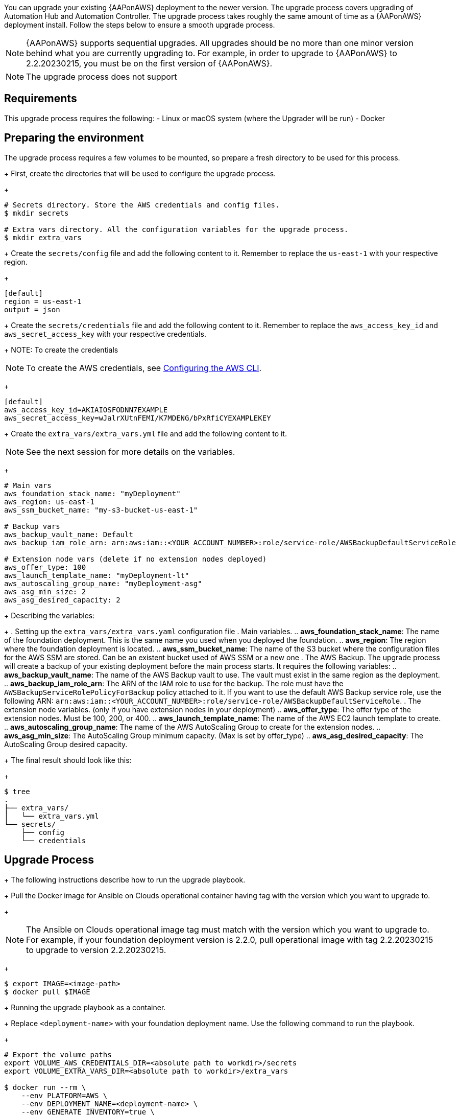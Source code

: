 [id="proc-aap-aws-application-upgrade"]

You can upgrade your existing {AAPonAWS} deployment to the newer version. The upgrade process covers upgrading of Automation Hub and Automation Controller. The upgrade process takes roughly the same amount of time as a {AAPonAWS} deployment install. Follow the steps below to ensure a smooth upgrade process.

[NOTE]
=====
{AAPonAWS} supports sequential upgrades. All upgrades should be no more than one minor version behind what you are currently upgrading to. For example, in order to upgrade to {AAPonAWS} to 2.2.20230215, you must be on the first version of {AAPonAWS}.
=====

[NOTE]
=====
The upgrade process does not support
=====

== Requirements

This upgrade process requires the following:
- Linux or macOS system (where the Upgrader will be run)
- Docker

== Preparing the environment

The upgrade process requires a few volumes to be mounted, so prepare a fresh directory to be used for this process.
+
First, create the directories that will be used to configure the upgrade process.
+
[source,bash]
----
# Secrets directory. Store the AWS credentials and config files.
$ mkdir secrets

# Extra vars directory. All the configuration variables for the upgrade process.
$ mkdir extra_vars
----
+
Create the `secrets/config` file and add the following content to it. Remember to replace the `us-east-1` with your respective region.
+
[source,ini]
----
[default]
region = us-east-1
output = json
----
+
Create the `secrets/credentials` file and add the following content to it. Remember to replace the `aws_access_key_id` and `aws_secret_access_key` with your respective credentials.
+
NOTE: To create the credentials
[NOTE]
=====
To create the AWS credentials, see https://docs.aws.amazon.com/cli/latest/userguide/cli-configure-files.html#cli-configure-files-methods[Configuring the AWS CLI].
=====
+
[source,ini]
----
[default]
aws_access_key_id=AKIAIOSFODNN7EXAMPLE
aws_secret_access_key=wJalrXUtnFEMI/K7MDENG/bPxRfiCYEXAMPLEKEY
----
+
Create the `extra_vars/extra_vars.yml` file and add the following content to it.

[NOTE]
=====
See the next session for more details on the variables.
=====
+
[source,yaml]
----
# Main vars
aws_foundation_stack_name: "myDeployment"
aws_region: us-east-1
aws_ssm_bucket_name: "my-s3-bucket-us-east-1"

# Backup vars
aws_backup_vault_name: Default
aws_backup_iam_role_arn: arn:aws:iam::<YOUR_ACCOUNT_NUMBER>:role/service-role/AWSBackupDefaultServiceRole

# Extension node vars (delete if no extension nodes deployed)
aws_offer_type: 100
aws_launch_template_name: "myDeployment-lt"
aws_autoscaling_group_name: "myDeployment-asg"
aws_asg_min_size: 2
aws_asg_desired_capacity: 2
----
+
Describing the variables:
+
. Setting up the `extra_vars/extra_vars.yaml` configuration file
. Main variables.
.. *aws_foundation_stack_name*: The name of the foundation deployment. This is the same name you used when you deployed the foundation.
.. *aws_region*: The region where the foundation deployment is located.
.. *aws_ssm_bucket_name*: The name of the S3 bucket where the configuration files for the AWS SSM are stored. Can be an existent bucket used of AWS SSM or a new one
. The AWS Backup. The upgrade process will create a backup of your existing deployment before the main process starts. It requires the following variables:
.. *aws_backup_vault_name*: The name of the AWS Backup vault to use. The vault must exist in the same region as the deployment.
.. *aws_backup_iam_role_arn*: The ARN of the IAM role to use for the backup. The role must have the `AWSBackupServiceRolePolicyForBackup` policy attached to it. If you want to use the default AWS Backup service role, use the following ARN: `arn:aws:iam::<YOUR_ACCOUNT_NUMBER>:role/service-role/AWSBackupDefaultServiceRole`.
. The extension node variables. (only if you have extension nodes in your deployment)
.. *aws_offer_type*: The offer type of the extension nodes. Must be 100, 200, or 400.
.. *aws_launch_template_name*: The name of the AWS EC2 launch template to create.
.. *aws_autoscaling_group_name*: The name of the AWS AutoScaling Group to create for the extension nodes.
.. *aws_asg_min_size*: The AutoScaling Group minimum capacity. (Max is set by offer_type)
.. *aws_asg_desired_capacity*: The AutoScaling Group desired capacity.
+
The final result should look like this:
+
[source,bash]
----
$ tree
.
├── extra_vars/
│   └── extra_vars.yml
└── secrets/
    ├── config
    └── credentials
----

== Upgrade Process
+
The following instructions describe how to run the upgrade playbook.
+
Pull the Docker image for Ansible on Clouds operational container having tag with the version which you want to upgrade to.
+
[NOTE]
=====
The Ansible on Clouds operational image tag must match with the version which you want to upgrade to. For example, if your foundation deployment version is 2.2.0, pull operational image with tag 2.2.20230215 to upgrade to version 2.2.20230215.
=====
+
[source,bash]
----
$ export IMAGE=<image-path>
$ docker pull $IMAGE
----
+
Running the upgrade playbook as a container.
+
Replace `<deployment-name>` with your foundation deployment name. Use the following command to run the playbook.
+
[source,bash]
----
# Export the volume paths
export VOLUME_AWS_CREDENTIALS_DIR=<absolute path to workdir>/secrets
export VOLUME_EXTRA_VARS_DIR=<absolute path to workdir>/extra_vars

$ docker run --rm \
    --env PLATFORM=AWS \
    --env DEPLOYMENT_NAME=<deployment-name> \
    --env GENERATE_INVENTORY=true \
    -v ${VOLUME_AWS_CREDENTIALS_DIR}:/home/runner/.aws/:rw \
    -v ${VOLUME_EXTRA_VARS_DIR}:/extra_vars:ro \
    ${IMAGE} \
      redhat.ansible_on_clouds.aws_upgrade \
      -e @/extra_vars/extra_vars.yml
----
+
After successfully running the playbook, the playbook will return something like this
+
[source,bash]
----
TASK [redhat.ansible_on_clouds.standalone_aws_upgrade : [upgrade] Show aws current version] ***
ok: [localhost] => {
    "msg": "AAP on aws upgrade succeeded to version: 2.2.20230215-00"
}
----
+
Your {AAPonAWS} deployment now should be upgraded to newer version and you should now be able to successfully log in to {PlatformName} {ControllerName} and {HubName} using your deployment credentials.
